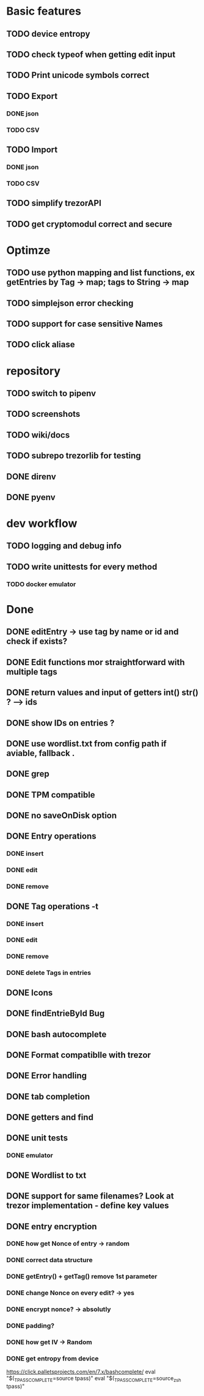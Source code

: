 * Basic features
** TODO device entropy
** TODO check typeof when getting edit input
** TODO Print unicode symbols correct
** TODO Export
*** DONE json
*** TODO CSV
** TODO Import
*** DONE json
*** TODO CSV
** TODO simplify trezorAPI
** TODO get cryptomodul correct and secure
* Optimze
** TODO use python mapping and list functions, ex getEntries by Tag -> map; tags to String -> map
** TODO simplejson error checking
** TODO support for case sensitive Names
** TODO click aliase
* repository
** TODO switch to pipenv
** TODO screenshots
** TODO wiki/docs
** TODO subrepo trezorlib for testing
** DONE direnv
** DONE pyenv
* dev workflow
** TODO logging and debug info
** TODO write unittests for every method
*** TODO docker emulator

* Done
** DONE editEntry -> use tag by name or id and check if exists?
** DONE Edit functions mor straightforward with multiple tags
** DONE return values and input of getters int() str() ? --> ids
** DONE show IDs on entries ?
** DONE use wordlist.txt from config path if aviable, fallback .
** DONE grep
** DONE TPM compatible
** DONE no saveOnDisk option
** DONE Entry operations
*** DONE insert
*** DONE edit
*** DONE remove
** DONE Tag operations -t
*** DONE insert
*** DONE edit
*** DONE remove
*** DONE delete Tags in entries
** DONE Icons
** DONE findEntrieById Bug
** DONE bash autocomplete
** DONE Format compatiblle with trezor
** DONE Error handling
** DONE tab completion
** DONE getters and find
** DONE unit tests
*** DONE emulator
** DONE Wordlist to txt
** DONE support for same filenames? Look at trezor implementation - define key values
** DONE entry encryption
*** DONE how get Nonce of entry -> random
*** DONE correct data structure
*** DONE getEntry() + getTag() remove 1st parameter
*** DONE change Nonce on every edit? -> yes
*** DONE encrypt nonce? -> absolutly
*** DONE padding?
*** DONE how get IV -> Random
*** DONE get entropy from device

https://click.palletsprojects.com/en/7.x/bashcomplete/
eval "$(_TPASS_COMPLETE=source tpass)"
eval "$(_TPASS_COMPLETE=source_zsh tpass)"